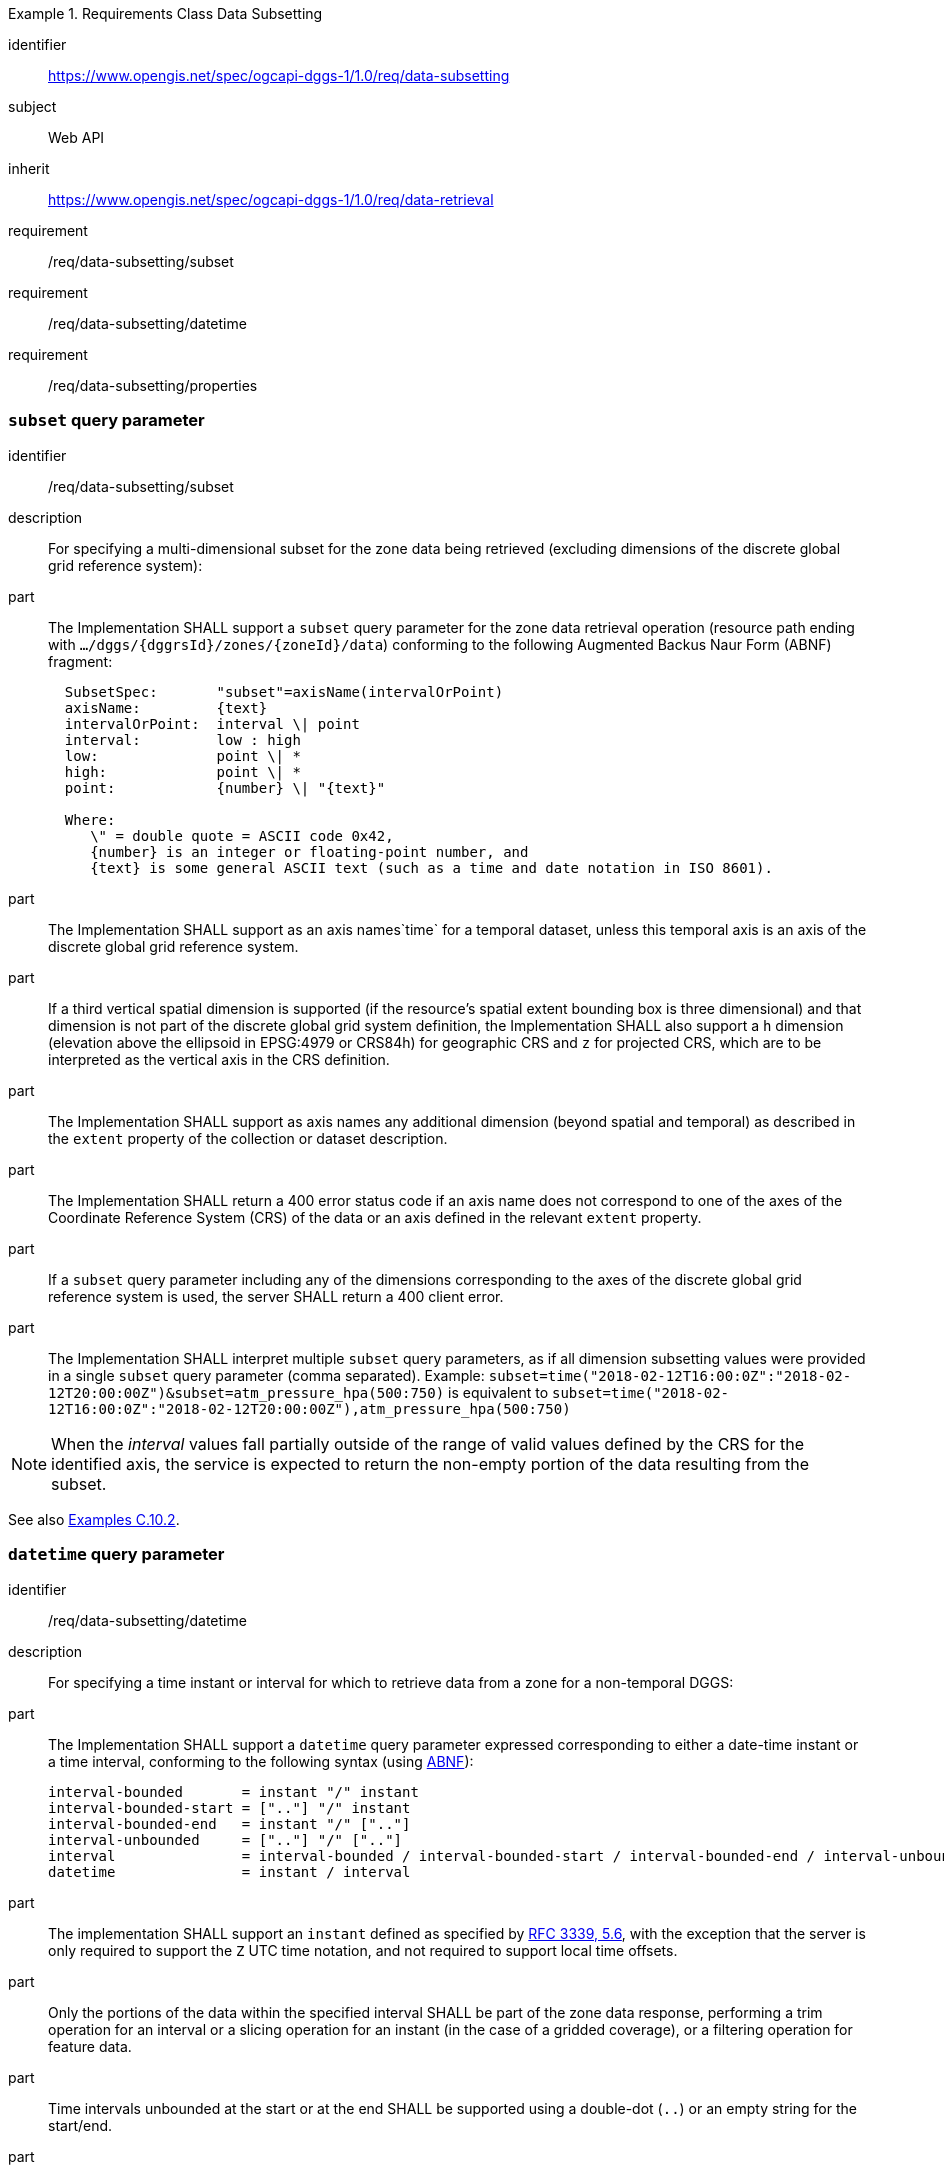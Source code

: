 [[rc-table_data-subsetting]]
[requirements_class]
.Requirements Class Data Subsetting
====
[%metadata]
identifier:: https://www.opengis.net/spec/ogcapi-dggs-1/1.0/req/data-subsetting
subject:: Web API
inherit:: https://www.opengis.net/spec/ogcapi-dggs-1/1.0/req/data-retrieval
requirement:: /req/data-subsetting/subset
requirement:: /req/data-subsetting/datetime
requirement:: /req/data-subsetting/properties
====

=== `subset` query parameter

[requirement]
====
[%metadata]
identifier:: /req/data-subsetting/subset
description:: For specifying a multi-dimensional subset for the zone data being retrieved (excluding dimensions of the discrete global grid reference system):
part::
+
--
The Implementation SHALL support a `subset` query parameter for the zone data retrieval operation (resource path ending with `.../dggs/{dggrsId}/zones/{zoneId}/data`)
conforming to the following Augmented Backus Naur Form (ABNF) fragment:

[source,ABNF]
----
  SubsetSpec:       "subset"=axisName(intervalOrPoint)
  axisName:         {text}
  intervalOrPoint:  interval \| point
  interval:         low : high
  low:              point \| *
  high:             point \| *
  point:            {number} \| "{text}"

  Where:
     \" = double quote = ASCII code 0x42,
     {number} is an integer or floating-point number, and
     {text} is some general ASCII text (such as a time and date notation in ISO 8601).
----
--
part:: The Implementation SHALL support as an axis names`time` for a temporal dataset, unless this temporal axis is an axis of the discrete global grid reference system.
part:: If a third vertical spatial dimension is supported (if the resource's spatial extent bounding box is three dimensional) and that dimension is not part of the discrete global grid system definition, the Implementation SHALL also support a `h` dimension (elevation above the ellipsoid in EPSG:4979 or CRS84h) for geographic CRS and `z` for projected CRS, which are to be interpreted as the vertical axis in the CRS definition.
part:: The Implementation SHALL support as axis names any additional dimension (beyond spatial and temporal) as described in the `extent` property of the collection or dataset description.
part:: The Implementation SHALL return a 400 error status code if an axis name does not correspond to one of the axes of the Coordinate Reference System (CRS) of the data or an axis defined in the relevant `extent` property.
part:: If a `subset` query parameter including any of the dimensions corresponding to the axes of the discrete global grid reference system is used, the server SHALL return a 400 client error.
part:: The Implementation SHALL interpret multiple `subset` query parameters, as if all dimension subsetting values were provided in a single `subset` query parameter (comma separated).
Example: `subset=time("2018-02-12T16:00:0Z":"2018-02-12T20:00:00Z")&subset=atm_pressure_hpa(500:750)` is equivalent to `subset=time("2018-02-12T16:00:0Z":"2018-02-12T20:00:00Z"),atm_pressure_hpa(500:750)`
====

NOTE: When the _interval_ values fall partially outside of the range of valid values defined by the CRS for the identified axis, the service is expected to return the non-empty portion of the data resulting from the subset.

See also <<examples_subsetting_arbitrary_dimensions, Examples C.10.2>>.

=== `datetime` query parameter

[requirement]
====
[%metadata]
identifier:: /req/data-subsetting/datetime
description:: For specifying a time instant or interval for which to retrieve data from a zone for a non-temporal DGGS:
part::
+
--
The Implementation SHALL support a `datetime` query parameter expressed corresponding to either a date-time instant or a time interval, conforming to the following syntax (using link:https://tools.ietf.org/html/rfc5234[ABNF]):

[source]
----
interval-bounded       = instant "/" instant
interval-bounded-start = [".."] "/" instant
interval-bounded-end   = instant "/" [".."]
interval-unbounded     = [".."] "/" [".."]
interval               = interval-bounded / interval-bounded-start / interval-bounded-end / interval-unbounded
datetime               = instant / interval
----
--
part:: The implementation SHALL support an `instant` defined as specified by link:https://tools.ietf.org/html/rfc3339#section-5.6[RFC 3339, 5.6], with the exception that the server is
only required to support the `Z` UTC time notation, and not required to support local time offsets.
part:: Only the portions of the data within the specified interval SHALL be part of the zone data response, performing a trim operation for an interval or a slicing operation for an instant (in the case of a gridded coverage), or a filtering operation for feature data.
part:: Time intervals unbounded at the start or at the end SHALL be supported using a double-dot (`..`) or an empty string for the start/end.
part:: If a `datetime` query parameter is specified requesting zone data where no temporal dimension applies, the Implementation SHALL either ignore the query parameter or return a 4xx client error.
====

Note: ISO 8601-2 distinguishes unbounded start/end timestamps (double-dot) and unknown start/end timestamps (empty string). For queries, an unspecified start/end has the same effect as an unbounded start/end.

*Examples:*

.A date-time
=================
February 12, 2018, 23:20:52 GMT:

`datetime=2018-02-12T23:20:52Z`
=================

.Intervals
=================
February 12, 2018, 00:00:00 GMT to March 18, 2018, 12:31:12 GMT:

`datetime=2018-02-12T00:00:00Z/2018-03-18T12:31:12Z`

February 12, 2018, 00:00:00 UTC or later:

`datetime=2018-02-12T00:00:00Z/..`

March 18, 2018, 12:31:12 UTC or earlier:

`datetime=../2018-03-18T12:31:12Z`
=================

See also <<examples_temporal_subsetting, Examples C.10.1>>.

=== `properties` query parameter

[requirement]
====
[%metadata]
identifier:: /req/data-subsetting/properties
description:: For specifying fields to include when retrieving zone data
part:: The zone data retrieval operation SHALL support a `properties` query parameter where the value is a comma-separated list of fields to be returned.
part:: The Implementation SHALL support selecting a field using the identifier corresponding to the top-level property keys of the logical schema of the resource associated with the DGGRS zone data request, and return 400 status code for an unrecognized selected field.
part:: Only the selected fields SHALL be returned from the zone data request.
part:: If the zone data encodings response can self-describe its list of fields (as with the `schema` property of the DGGS-JSON encoding), the field description SHALL correspond to the requested list of fields.
part:: If the negotiated format of the response has a concept of field order, then the fields SHALL be in the same order as the requested list of selected fields.
====

See also <<examples_field_selection, Examples C.10.3>>.

=== `exclude-properties` query parameter

[requirement]
====
[%metadata]
identifier:: /req/data-subsetting/exclude-properties
description:: For including all but specific fields when retrieving zone data
part:: The zone data retrieval operation SHALL support an `exclude-properties` query parameter where the value is a comma-separated list of fields not to be returned.
part:: The Implementation SHALL support selecting fields not to return using the identifier corresponding to the top-level property keys of the logical schema of the resource associated with the DGGRS zone data request, and return 400 status code for an unrecognized selected field.
part:: All but the selected fields SHALL be returned from the zone data request.
part:: The Implementation SHALL return a 4xx error when using the both the `properties` and `exclude-properties` query parameters in the same request.
====
